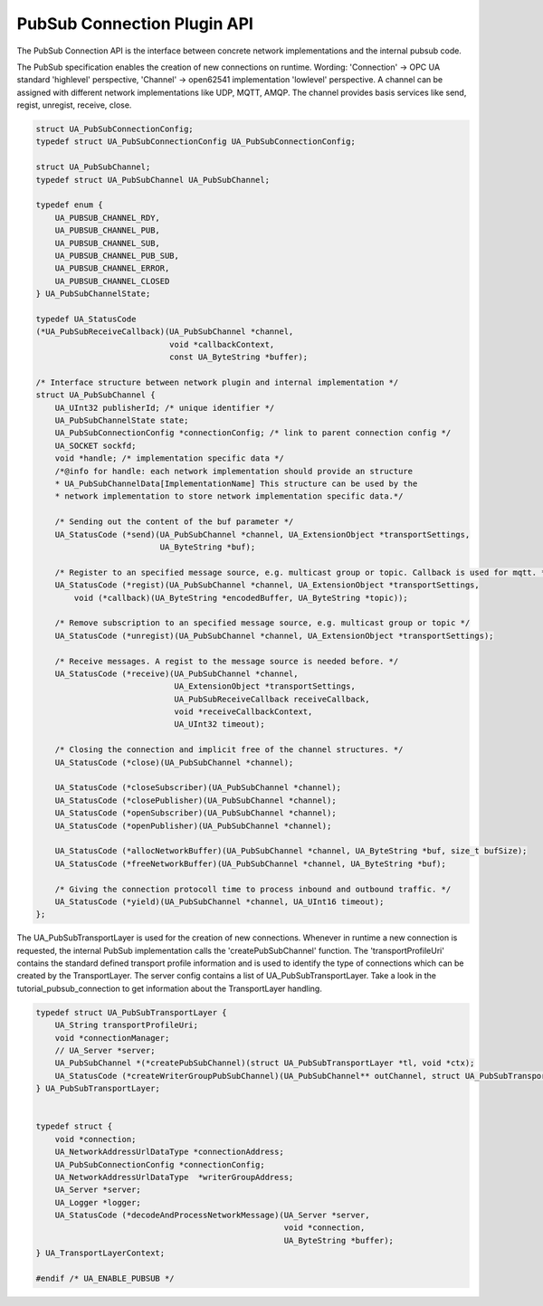 .. _pubsub_connection:

PubSub Connection Plugin API
============================

The PubSub Connection API is the interface between concrete network
implementations and the internal pubsub code.

The PubSub specification enables the creation of new connections on runtime.
Wording: 'Connection' -> OPC UA standard 'highlevel' perspective, 'Channel'
-> open62541 implementation 'lowlevel' perspective. A channel can be assigned
with different network implementations like UDP, MQTT, AMQP. The channel
provides basis services like send, regist, unregist, receive, close.

.. code-block:: c

   
   struct UA_PubSubConnectionConfig;
   typedef struct UA_PubSubConnectionConfig UA_PubSubConnectionConfig;
   
   struct UA_PubSubChannel;
   typedef struct UA_PubSubChannel UA_PubSubChannel;
   
   typedef enum {
       UA_PUBSUB_CHANNEL_RDY,
       UA_PUBSUB_CHANNEL_PUB,
       UA_PUBSUB_CHANNEL_SUB,
       UA_PUBSUB_CHANNEL_PUB_SUB,
       UA_PUBSUB_CHANNEL_ERROR,
       UA_PUBSUB_CHANNEL_CLOSED
   } UA_PubSubChannelState;
   
   typedef UA_StatusCode
   (*UA_PubSubReceiveCallback)(UA_PubSubChannel *channel,
                               void *callbackContext,
                               const UA_ByteString *buffer);
   
   /* Interface structure between network plugin and internal implementation */
   struct UA_PubSubChannel {
       UA_UInt32 publisherId; /* unique identifier */
       UA_PubSubChannelState state;
       UA_PubSubConnectionConfig *connectionConfig; /* link to parent connection config */
       UA_SOCKET sockfd;
       void *handle; /* implementation specific data */
       /*@info for handle: each network implementation should provide an structure
       * UA_PubSubChannelData[ImplementationName] This structure can be used by the
       * network implementation to store network implementation specific data.*/
   
       /* Sending out the content of the buf parameter */
       UA_StatusCode (*send)(UA_PubSubChannel *channel, UA_ExtensionObject *transportSettings,
                             UA_ByteString *buf);
   
       /* Register to an specified message source, e.g. multicast group or topic. Callback is used for mqtt. */
       UA_StatusCode (*regist)(UA_PubSubChannel *channel, UA_ExtensionObject *transportSettings,
           void (*callback)(UA_ByteString *encodedBuffer, UA_ByteString *topic));
   
       /* Remove subscription to an specified message source, e.g. multicast group or topic */
       UA_StatusCode (*unregist)(UA_PubSubChannel *channel, UA_ExtensionObject *transportSettings);
   
       /* Receive messages. A regist to the message source is needed before. */
       UA_StatusCode (*receive)(UA_PubSubChannel *channel,
                                UA_ExtensionObject *transportSettings,
                                UA_PubSubReceiveCallback receiveCallback,
                                void *receiveCallbackContext,
                                UA_UInt32 timeout);
   
       /* Closing the connection and implicit free of the channel structures. */
       UA_StatusCode (*close)(UA_PubSubChannel *channel);
   
       UA_StatusCode (*closeSubscriber)(UA_PubSubChannel *channel);
       UA_StatusCode (*closePublisher)(UA_PubSubChannel *channel);
       UA_StatusCode (*openSubscriber)(UA_PubSubChannel *channel);
       UA_StatusCode (*openPublisher)(UA_PubSubChannel *channel);
   
       UA_StatusCode (*allocNetworkBuffer)(UA_PubSubChannel *channel, UA_ByteString *buf, size_t bufSize);
       UA_StatusCode (*freeNetworkBuffer)(UA_PubSubChannel *channel, UA_ByteString *buf);
   
       /* Giving the connection protocoll time to process inbound and outbound traffic. */
       UA_StatusCode (*yield)(UA_PubSubChannel *channel, UA_UInt16 timeout);
   };
   
The UA_PubSubTransportLayer is used for the creation of new connections.
Whenever in runtime a new connection is requested, the internal PubSub
implementation calls the 'createPubSubChannel' function. The
'transportProfileUri' contains the standard defined transport profile
information and is used to identify the type of connections which can be
created by the TransportLayer. The server config contains a list of
UA_PubSubTransportLayer. Take a look in the tutorial_pubsub_connection to get
information about the TransportLayer handling.

.. code-block:: c

   
   typedef struct UA_PubSubTransportLayer {
       UA_String transportProfileUri;
       void *connectionManager;
       // UA_Server *server;
       UA_PubSubChannel *(*createPubSubChannel)(struct UA_PubSubTransportLayer *tl, void *ctx);
       UA_StatusCode (*createWriterGroupPubSubChannel)(UA_PubSubChannel** outChannel, struct UA_PubSubTransportLayer *tl, const UA_ExtensionObject *writerGroupTransportSettings, void *ctx);
   } UA_PubSubTransportLayer;
   
   
   typedef struct {
       void *connection;
       UA_NetworkAddressUrlDataType *connectionAddress;
       UA_PubSubConnectionConfig *connectionConfig;
       UA_NetworkAddressUrlDataType  *writerGroupAddress;
       UA_Server *server;
       UA_Logger *logger;
       UA_StatusCode (*decodeAndProcessNetworkMessage)(UA_Server *server,
                                                       void *connection,
                                                       UA_ByteString *buffer);
   } UA_TransportLayerContext;
   
   #endif /* UA_ENABLE_PUBSUB */
